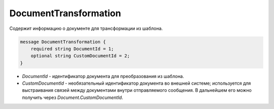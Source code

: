 DocumentTransformation
======================

Содержит информацию о документе для трансформации из шаблона.

.. code-block:: protobuf

    message DocumentTransformation {
        required string DocumentId = 1;
        optional string CustomDocumentId = 2;
    }

- *DocumentId* - идентификатор документа для преобразования из шаблона.

- *CustomDocumentId* - необязательный идентификатор документа во внешней системе; используется для выстраивания связей между документами внутри отправляемого сообщения. В дальнейшем его можно получить через *Document.CustomDocumentId*.
